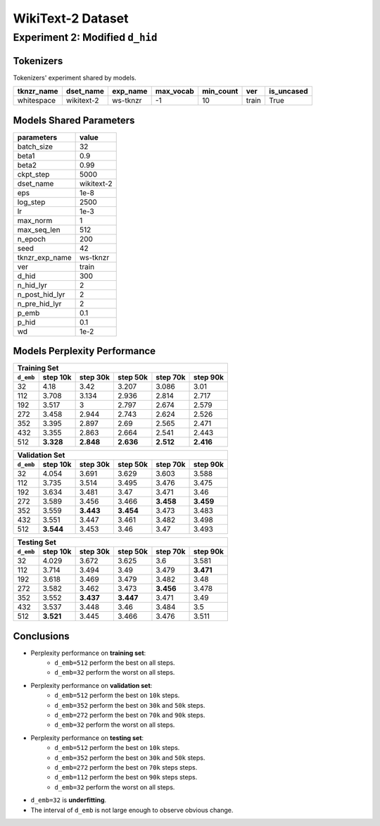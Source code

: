 WikiText-2 Dataset
==================

Experiment 2: Modified ``d_hid``
--------------------------------

Tokenizers
~~~~~~~~~~

Tokenizers' experiment shared by models.

+------------+------------+----------+-----------+-----------+-------+------------+
| tknzr_name | dset_name  | exp_name | max_vocab | min_count | ver   | is_uncased |
+============+============+==========+===========+===========+=======+============+
| whitespace | wikitext-2 | ws-tknzr | -1        | 10        | train | True       |
+------------+------------+----------+-----------+-----------+-------+------------+

Models Shared Parameters
~~~~~~~~~~~~~~~~~~~~~~~~

+----------------+------------+
| parameters     | value      |
+================+============+
| batch_size     | 32         |
+----------------+------------+
| beta1          | 0.9        |
+----------------+------------+
| beta2          | 0.99       |
+----------------+------------+
| ckpt_step      | 5000       |
+----------------+------------+
| dset_name      | wikitext-2 |
+----------------+------------+
| eps            | 1e-8       |
+----------------+------------+
| log_step       | 2500       |
+----------------+------------+
| lr             | 1e-3       |
+----------------+------------+
| max_norm       | 1          |
+----------------+------------+
| max_seq_len    | 512        |
+----------------+------------+
| n_epoch        | 200        |
+----------------+------------+
| seed           | 42         |
+----------------+------------+
| tknzr_exp_name | ws-tknzr   |
+----------------+------------+
| ver            | train      |
+----------------+------------+
| d_hid          | 300        |
+----------------+------------+
| n_hid_lyr      | 2          |
+----------------+------------+
| n_post_hid_lyr | 2          |
+----------------+------------+
| n_pre_hid_lyr  | 2          |
+----------------+------------+
| p_emb          | 0.1        |
+----------------+------------+
| p_hid          | 0.1        |
+----------------+------------+
| wd             | 1e-2       |
+----------------+------------+

Models Perplexity Performance
~~~~~~~~~~~~~~~~~~~~~~~~~~~~~

+-----------------------------------------------------------------------+
| Training Set                                                          |
+-----------+-----------+-----------+-----------+-----------+-----------+
| ``d_emb`` | step 10k  | step 30k  | step 50k  | step 70k  | step 90k  |
+===========+===========+===========+===========+===========+===========+
| 32        | 4.18      | 3.42      | 3.207     | 3.086     | 3.01      |
+-----------+-----------+-----------+-----------+-----------+-----------+
| 112       | 3.708     | 3.134     | 2.936     | 2.814     | 2.717     |
+-----------+-----------+-----------+-----------+-----------+-----------+
| 192       | 3.517     | 3         | 2.797     | 2.674     | 2.579     |
+-----------+-----------+-----------+-----------+-----------+-----------+
| 272       | 3.458     | 2.944     | 2.743     | 2.624     | 2.526     |
+-----------+-----------+-----------+-----------+-----------+-----------+
| 352       | 3.395     | 2.897     | 2.69      | 2.565     | 2.471     |
+-----------+-----------+-----------+-----------+-----------+-----------+
| 432       | 3.355     | 2.863     | 2.664     | 2.541     | 2.443     |
+-----------+-----------+-----------+-----------+-----------+-----------+
| 512       | **3.328** | **2.848** | **2.636** | **2.512** | **2.416** |
+-----------+-----------+-----------+-----------+-----------+-----------+


+-----------------------------------------------------------------------+
| Validation Set                                                        |
+-----------+-----------+-----------+-----------+-----------+-----------+
| ``d_emb`` | step 10k  | step 30k  | step 50k  | step 70k  | step 90k  |
+===========+===========+===========+===========+===========+===========+
| 32        | 4.054     | 3.691     | 3.629     | 3.603     | 3.588     |
+-----------+-----------+-----------+-----------+-----------+-----------+
| 112       | 3.735     | 3.514     | 3.495     | 3.476     | 3.475     |
+-----------+-----------+-----------+-----------+-----------+-----------+
| 192       | 3.634     | 3.481     | 3.47      | 3.471     | 3.46      |
+-----------+-----------+-----------+-----------+-----------+-----------+
| 272       | 3.589     | 3.456     | 3.466     | **3.458** | **3.459** |
+-----------+-----------+-----------+-----------+-----------+-----------+
| 352       | 3.559     | **3.443** | **3.454** | 3.473     | 3.483     |
+-----------+-----------+-----------+-----------+-----------+-----------+
| 432       | 3.551     | 3.447     | 3.461     | 3.482     | 3.498     |
+-----------+-----------+-----------+-----------+-----------+-----------+
| 512       | **3.544** | 3.453     | 3.46      | 3.47      | 3.493     |
+-----------+-----------+-----------+-----------+-----------+-----------+


+-----------------------------------------------------------------------+
| Testing Set                                                           |
+-----------+-----------+-----------+-----------+-----------+-----------+
| ``d_emb`` | step 10k  | step 30k  | step 50k  | step 70k  | step 90k  |
+===========+===========+===========+===========+===========+===========+
| 32        | 4.029     | 3.672     | 3.625     | 3.6       | 3.581     |
+-----------+-----------+-----------+-----------+-----------+-----------+
| 112       | 3.714     | 3.494     | 3.49      | 3.479     | **3.471** |
+-----------+-----------+-----------+-----------+-----------+-----------+
| 192       | 3.618     | 3.469     | 3.479     | 3.482     | 3.48      |
+-----------+-----------+-----------+-----------+-----------+-----------+
| 272       | 3.582     | 3.462     | 3.473     | **3.456** | 3.478     |
+-----------+-----------+-----------+-----------+-----------+-----------+
| 352       | 3.552     | **3.437** | **3.447** | 3.471     | 3.49      |
+-----------+-----------+-----------+-----------+-----------+-----------+
| 432       | 3.537     | 3.448     | 3.46      | 3.484     | 3.5       |
+-----------+-----------+-----------+-----------+-----------+-----------+
| 512       | **3.521** | 3.445     | 3.466     | 3.476     | 3.511     |
+-----------+-----------+-----------+-----------+-----------+-----------+


Conclusions
~~~~~~~~~~~

- Perplexity performance on **training set**:
    - ``d_emb=512`` perform the best on all steps.
    - ``d_emb=32`` perform the worst on all steps.
- Perplexity performance on **validation set**:
    - ``d_emb=512`` perform the best on ``10k`` steps.
    - ``d_emb=352`` perform the best on ``30k`` and ``50k`` steps.
    - ``d_emb=272`` perform the best on ``70k`` and ``90k`` steps.
    - ``d_emb=32`` perform the worst on all steps.
- Perplexity performance on **testing set**:
    - ``d_emb=512`` perform the best on ``10k`` steps.
    - ``d_emb=352`` perform the best on ``30k`` and ``50k`` steps.
    - ``d_emb=272`` perform the best on ``70k`` steps steps.
    - ``d_emb=112`` perform the best on ``90k`` steps steps.
    - ``d_emb=32`` perform the worst on all steps.
- ``d_emb=32`` is **underfitting**.
- The interval of ``d_emb`` is not large enough to observe obvious change.

